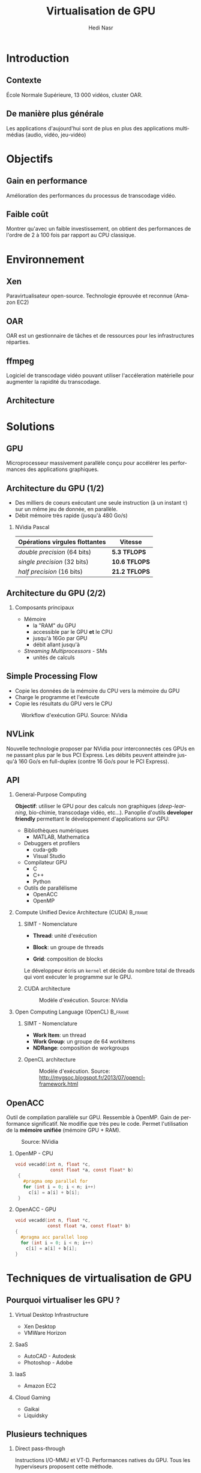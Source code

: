 #+TITLE: Virtualisation de GPU
#+AUTHOR: Hedi Nasr
#+EMAIL: hedi.nasr@etu.univ-lyon1.fr
#+LANGUAGE: fr

#+STARTUP: beamer
#+OPTIONS: H:2
#+LATEX_CLASS: beamer
#+COLUMNS: %45ITEM %10BEAMER_env(Env) %10BEAMER_act(Act) %4BEAMER_col(Col) %8BEAMER_opt(Opt)
#+BEAMER_THEME: JuanLesPins
#+BEAMER_COLOR_THEME:
#+BEAMER_FONT_THEME:
#+BEAMER_INNER_THEME:
#+BEAMER_OUTER_THEME:
#+BEAMER_HEADER:

# L'idée général de la présentation n'est pas de présenter en détail les
# techniques de virtualisations de GPU, ni de faire un résumé de la recherche
# bibliographique, mais plûtot d'expliquer pourquoi le GPU est un élément
# indispensable pour le HPC de manière général. 
# Il s'agira aussi d'expliquer (dans un deuxième point) un élément capital
# dans la virtualisation de GPU : l'IOMMU / VT-D

* Introduction
  # Faire un rappel sur le contexte actuelle qui à mené à faire une recherche
  # sur le sujet. Prendre ensuite du recul par rapport au contexte
  # pour avoir une vue plus générale.
** Contexte
   École Normale Supérieure, 13 000 vidéos, cluster OAR.
** De manière plus générale
   Les applications d'aujourd'hui sont de plus en plus des applications
   multimédias (audio, vidéo, jeu-vidéo)
* Objectifs
** Gain en performance
   Amélioration des performances du processus de transcodage vidéo.
** Faible coût
   Montrer qu'avec un faible investissement, on obtient des performances de
   l'ordre de 2 à 100 fois par rapport au CPU classique.
* Environnement
  # On détaillera dans cette partie l'architecture répartis du
  # cluster de calculs pour le transcodage vidéo.
  # On proposera, par la suite, les techniques de virtualisations de GPU
  # les plus adaptés à notre archi.
** Xen
   Paravirtualisateur open-source. Technologie éprouvée et reconnue (Amazon EC2)
** OAR
   OAR est un gestionnaire de tâches et de ressources pour les infrastructures réparties.
** ffmpeg
   Logiciel de transcodage vidéo pouvant utiliser l'accéleration matérielle pour augmenter la
   rapidité du transcodage.
** Architecture 
   [[../images/ens.png]]
* Solutions
** GPU
   Microprocesseur massivement parallèle conçu pour accélérer les performances des applications
   graphiques.
** Architecture du GPU (1/2)
   - Des milliers de coeurs exécutant une seule instruction (à un instant =t=)
     sur un même jeu de donnée, en parallèle.
   - Débit mémoire très rapide (jusqu'à 480 Go/s)
    
*** NVidia Pascal

    | Opérations virgules flottantes | Vitesse       |
    |--------------------------------+---------------|
    | /double precision/ (64 bits)   | *5.3 TFLOPS*  |
    | /single precision/ (32 bits)   | *10.6 TFLOPS* |
    | /half precision/ (16 bits)     | *21.2 TFLOPS* |

** Architecture du GPU (2/2)
*** Composants principaux
    - Mémoire
      + la "RAM" du GPU
      + accessible par le GPU *et* le CPU
      + jusqu'à 16Go par GPU
      + débit allant jusqu'à
    - /Streaming Multiprocessors/ - SMs
      + unités de calculs
** Simple Processing Flow
   - Copie les données de la mémoire du CPU vers la mémoire du GPU
   - Charge le programme et l'exécute
   - Copie les résultats du GPU vers le CPU

   
   #+CAPTION: Workflow d'exécution GPU. Source: NVidia
   #+ATTR_LaTeX: :width 200
  [[../images/Data-flow.png]]

** NVLink
   Nouvelle technologie proposer par NVidia pour interconnectés ces GPUs en ne passant plus
   par le bus PCI Express. Les débits peuvent atteindre jusqu'à 160 Go/s en full-duplex (contre 16 Go/s
   pour le PCI Express).
     
** API
*** General-Purpose Computing
    *Objectif*: utiliser le GPU pour des calculs non graphiques (/deep-learning/, bio-chimie, transcodage vidéo, etc...).
    Panoplie d'outils *developer friendly* permettant le développement d'applications sur GPU:
    - Bibliothèques numériques
      + MATLAB, Mathematica
    - Debuggers et profilers
      + cuda-gdb
      + Visual Studio
    - Compilateur GPU
      + C
      + C++
      + Python
    - Outils de parallélisme
      - OpenACC
      - OpenMP
*** Compute Unified Device Architecture (CUDA) :B_frame:
    :PROPERTIES:
    :BEAMER_env: frame
    :BEAMER_envargs: [t]
    :END:
    
**** SIMT - Nomenclature
     :PROPERTIES:
     :BEAMER_col: 0.4
     :BEAMER_env: block
     :END:
    - *Thread*: unité d'exécution
     # + tous les threads exécute le même programme séquentiel
     # + les threads s'exécutent en parallèle
    - *Block*: un groupe de threads
     # + les blocks ont accès à la mémoire globale du GPU
    - *Grid*: composition de blocks
   
      
    Le développeur écris un =kernel= et décide du nombre total de threads
    qui vont exécuter le programme sur le GPU.
**** CUDA architecture
     :PROPERTIES:
     :BEAMER_col: 0.46
     :BEAMER_env: block
     :BEAMER_envargs: <2->
     :END:
     
     #+CAPTION: Modèle d'exécution. Source: NVidia
     [[../images/cuda.png]]
  
*** Open Computing Language (OpenCL) :B_frame:
    :PROPERTIES:
    :BEAMER_env: frame
    :BEAMER_envargs: [t]
    :END:
**** SIMT - Nomenclature
     :PROPERTIES:
     :BEAMER_col: 0.45
     :BEAMER_env: block
     :END:
     - *Work Item*: un thread
     - *Work Group*: un groupe de 64 workitems
     - *NDRange*: composition de workgroups

**** OpenCL architecture
     :PROPERTIES:
     :BEAMER_col: 0.5
     :BEAMER_env: block
     :BEAMER_envargs: <2->
     :END:

     #+CAPTION: Modèle d'exécution. Source: http://mygsoc.blogspot.fr/2013/07/opencl-framework.html
     [[../images/opencl.png]]
  
** OpenACC
   Outil de compilation parallèle sur GPU. Ressemble à OpenMP.
   Gain de performance significatif. Ne modifie que
   très peu le code. Permet l'utilisation de la *mémoire unifiée* (mémoire GPU + RAM).
   # Mais code source fermé, utilisation soumis à licence propriétaire.
   # (usage académique gratuit).
   
   #+CAPTION: Source: NVidia
   [[../images/openacc.png]]
    
*** OpenMP - CPU
    :PROPERTIES:
    :BEAMER_env: frame
    :END:
    #+BEGIN_SRC c
    void vecadd(int n, float *c,
                 const float *a, const float* b)
     {
       #pragma omp parallel for
       for (int i = 0; i < n; i++)
         c[i] = a[i] + b[i];
     }
    #+END_SRC

*** OpenACC - GPU
    :PROPERTIES:
    :BEAMER_env: frame
    :END:
    #+BEGIN_SRC c
     void vecadd(int n, float *c,
                 const float *a, const float* b)
     {
       #pragma acc parallel loop
       for (int i = 0; i < n; i++)
         c[i] = a[i] + b[i];
     }
   #+END_SRC
* Techniques de virtualisation de GPU
** Pourquoi virtualiser les GPU ?
*** Virtual Desktop Infrastructure
    - Xen Desktop
    - VMWare Horizon
*** SaaS
    - AutoCAD - Autodesk
    - Photoshop - Adobe
*** IaaS
    - Amazon EC2
*** Cloud Gaming
    - Gaikai
    - Liquidsky
** Plusieurs techniques
*** Direct pass-through
    Instructions I/O-MMU et VT-D.
    Performances natives du GPU.
    Tous les hyperviseurs proposent cette méthode.
*** API Interception
    - vCUDA (VMRPC)
    - rCUDA (TCP/IP, API Socket)
    - gVim (Xen)
** Comparaison
   
* Conclusion
** Conclusion
   Il existe différentes architectures de GPU et différentes techniques pour les virtualiser.
   Plusieurs API peuvent les utiliser afin de bénéficier de leurs puissances de calculs.
   Le GPU est donc devenu un élément indispensable pour le /High Performance Computing/.
* Questions ?
** Avez-vous des questions ?
   
